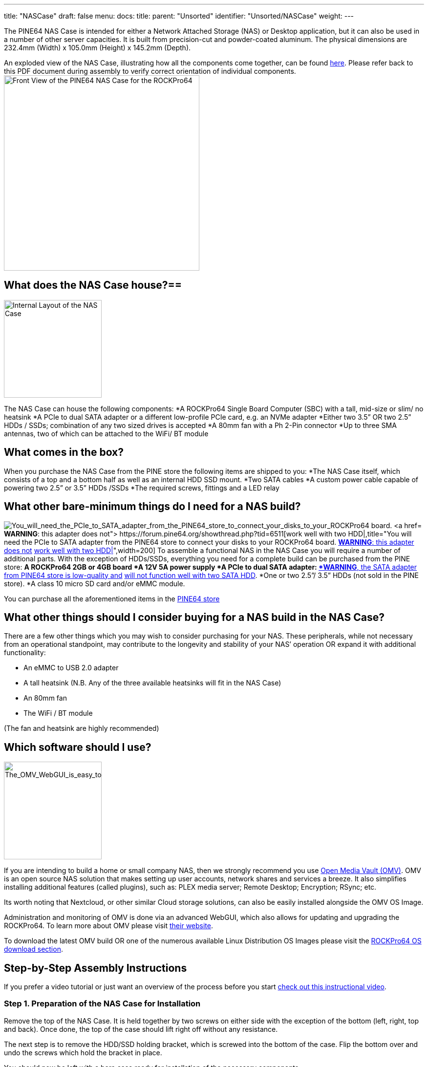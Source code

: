 ---
title: "NASCase"
draft: false
menu:
  docs:
    title:
    parent: "Unsorted"
    identifier: "Unsorted/NASCase"
    weight: 
---

The PINE64 NAS Case is intended for either a Network Attached Storage (NAS) or Desktop application, but it can also be used in a number of other server capacities. It is built from precision-cut and powder-coated aluminum. The physical dimensions are 232.4mm (Width) x 105.0mm (Height) x 145.2mm (Depth).

An exploded view of the NAS Case, illustrating how all the components come together, can be found http://files.pine64.org/doc/rockpro64/ROCKPro64%20NAS%20Case%20Exploded%20View%20Diagram.pdf[here]. Please refer back to this PDF document during assembly to verify correct orientation of individual components.
image:/documentation/images/NASCaseMain.png[Front View of the PINE64 NAS Case for the ROCKPro64,title="Front View of the PINE64 NAS Case for the ROCKPro64",width=400]

== What does the NAS Case house?==

image:/documentation/images/NAS_Case_internals.jpg[Internal Layout of the NAS Case,title="Internal Layout of the NAS Case",width=200]

The NAS Case can house the following components:
*A ROCKPro64 Single Board Computer (SBC) with a tall, mid-size or slim/ no heatsink
*A PCIe to dual SATA adapter or a different low-profile PCIe card, e.g. an NVMe adapter
*Either two 3.5” OR two 2.5” HDDs / SSDs; combination of any two sized drives is accepted
*A 80mm fan with a Ph 2-Pin connector
*Up to three SMA antennas, two of which can be attached to the WiFi/ BT module

== What comes in the box?

When you purchase the NAS Case from the PINE store the following items are shipped to you:
*The NAS Case itself, which consists of a top and a bottom half as well as an internal HDD SSD mount.
*Two SATA cables
*A custom power cable capable of powering two  2.5” or 3.5” HDDs /SSDs
*The required screws, fittings and a LED relay

== What other bare-minimum things do I need for a NAS build?

image:/documentation/images/PCIetoSATA.png[You_will_need_the_PCIe_to_SATA_adapter_from_the_PINE64_store_to_connect_your_disks_to_your_ROCKPro64 board. https://forum.pine64.org/showthread.php?tid=6932[*WARNING*: this adapter does not] https://forum.pine64.org/showthread.php?tid=6511[work well with two HDD|],title="You will need the PCIe to SATA adapter from the PINE64 store to connect your disks to your ROCKPro64 board. https://forum.pine64.org/showthread.php?tid=6932[*WARNING*: this adapter does not] https://forum.pine64.org/showthread.php?tid=6511[work well with two HDD|]",width=200]
To assemble a functional NAS in the NAS Case you will require a number of additional parts.
With the exception of HDDs/SSDs, everything you need for a complete build can be purchased from the PINE store:
*A ROCKPro64 2GB or 4GB board
*A 12V 5A power supply
*A PCIe to dual SATA adapter: https://forum.pine64.org/showthread.php?tid=6932[*WARNING*, the SATA adapter from PINE64 store is low-quality and] https://forum.pine64.org/showthread.php?tid=6511[will not function well with two SATA HDD].
*One or two 2.5”/ 3.5” HDDs (not sold in the PINE store).
*A class 10 micro SD card and/or eMMC module.

You can purchase all the aforementioned items in the https://www.pine64.org/?post_type=product[PINE64 store]

== What other things should I consider buying for a NAS build in the NAS Case?

There are a few other things which you may wish to consider purchasing for your NAS. These peripherals, while not necessary from an operational standpoint, may contribute to the longevity and stability of your NAS’ operation OR expand it with additional functionality:

* An eMMC to USB 2.0 adapter
* A tall heatsink (N.B. Any of the three available heatsinks will fit in the NAS Case)
* An 80mm fan
* The WiFi / BT module

(The fan and heatsink are highly recommended)

== Which software should I use?

image:/documentation/images/OMVGUI.png[The_OMV_WebGUI_is_easy_to_understand_but_also_very_robust._It_offers_easy_installation_of_plugins,_system administration and overview of available services,title="The OMV WebGUI is easy to understand but also very robust. It offers easy installation of plugins, system administration and overview of available services",width=200]

If you are intending to build a home or small company NAS, then we strongly recommend you use link:/documentation/ROCKPro64/Software/_index#OpenMediaVault[Open Media Vault (OMV)]. OMV is an open source NAS solution that makes setting up user accounts, network shares and services a breeze. It also simplifies installing additional features (called plugins), such as: PLEX media server; Remote Desktop; Encryption; RSync; etc.

Its worth noting that Nextcloud, or other similar Cloud storage solutions, can also be easily installed alongside the OMV OS Image.

Administration and monitoring of OMV is done via an advanced WebGUI, which also allows for updating and upgrading the ROCKPro64.
To learn more about OMV please visit https://www.openmediavault.org/[their website]. 

To download the latest OMV build OR one of the numerous available Linux Distribution OS Images please visit the link:/documentation/ROCKPro64/Software/_index[ROCKPro64 OS download section].

== Step-by-Step Assembly Instructions

If you prefer a video tutorial or just want an overview of the process before you start http://www.youtube.com/watch?v=_UeeklKo0Og[check out this instructional video].

=== Step 1. Preparation of the NAS Case for Installation

Remove the top of the NAS Case. It is held together by two screws on either side with the exception of the bottom (left, right, top and back). Once done, the top of the case should lift right off without any resistance.

The next step is to remove the HDD/SSD holding bracket, which is screwed into the bottom of the case. Flip the bottom over and undo the screws which hold the bracket in place.

You should now be left with a bare case ready for installation of the necessary components.

=== Step 2. Installing the ROCKPro64 into the NAS Case

image:/documentation/images/ROCKPro64inNASCase.jpg[Correct_Placement_of_the_ROCKPro64_in_the_empty_case,_with_Ethernet;_Power;_and_HDMI_at_the_back_of the NAS Case,title="Correct Placement of the ROCKPro64 in the empty case, with Ethernet; Power; and HDMI at the back of the NAS Case",width=300]
image:/documentation/images/FrontIO.png[Front IO with IR and LED relay installed,title="Front IO with IR and LED relay installed",width=300]
Make sure nothing is plugged into your ROCKPro64 - including a micro SD card.
If you intend to use a heatsink with your board then please install it now before proceeding. If you bought the heatsink from the Pine64 store it comes with thermal paste and/or a thermal pad. You can use one or the other (not both|). The thermal pad is easier to apply but the thermal paste should be better at cooling if properly applied.

Place your ROCKPro64 into the case with USB 2.0 and 3.0/C ports facing the front of the case. It should fit snugly and align with the port cut-outs in the case. Do not attempt at installing the board at an angle; insert it while holding it level and lowering it into the case.

Secure the board with 4x screws included in the see-through bag. Make sure that the board is held firmly in the case but do not overtighten the screws.

In the see-through bag you will also find a small semi-opaque plastic cylinder. This is the LED light lead and it should be installed from the outside of the case into the hole right over the reset (RST) switch. Simply press it into the hole until it sits tight.

If you wish to install an IRx receiver into your case then you should also place it into the IR socket at this stage. It should align with the cutout right above the power (PWR) switch.

=== Step 3 PCIe to SATA adapter and Cabling

image:/documentation/images/DC_Location.jpg[DC_header_on_the_ROCKPro64_for_the_power_cable,title="DC_header_on_the_ROCKPro64_for_the_power_cable",width=200]
image:/documentation/images/PCIeFittedSATAsockets.png[PCIe to SATA installed. Note the SATA connection orientation,title="PCIe to SATA installed. Note the SATA connection orientation",width=200]
With the board in place it's time to set up the PCIe to SATA adapter and do the cabling necessary to attach HDDs / SSDs.

Place the SATA Adapter into the PCIe slot on the ROCKPro64 board so that the holding bracket of the adapter faces the back of the case. In the back of the case there is a cutout for the PCIe adapter; some
variants of the PCIe dual SATA adapter can be configured for eSATA if need be, and the eSATA ports are accessible in the back of the case. By default, the internal SATA connectors are active on the adapter.

Secure the PCIe dual SATA Adapter with a single screw at the top of the bracket, in the back of the NAS Case.

This is the right time to plug in the SATA and custom power cable. The SATA cables plug into the ports on the top or front of the adapter while the power cable plugs into DC header located on the board  - just below the power jack, to the left of the Ethernet port (when viewed from front).

Have the cables hang outside the case or to the side for now so that they do not get in the way until they are needed.

=== Step 4. Installing HDDs / SSDs into the Holding Bracket

image:/documentation/images/Bracket_Orientation.png[Bracket Orientation in the NAS Case,title="Bracket Orientation in the NAS Case",width=300]

The next step is to install HDDs/ SSDs into their holding bracket; 2.5” drives need to be installed at the very bottom of the bracket while 3.5” drives are at the top of the the bracket.

For 2.5” drives make sure that the drives are oriented up and their SATA and power ports face the front of the NAS Case.

For 3.5” HDDs, make sure they are oriented up and their SATA and power ports face the right side of the NAS Case (towards the fan mounting location).

Each drive you mount in the holding bracket requires 4x screws which come supplied in the see-through bag. Make sure the drives are held in place firmly but do not over-tighten the screws.

Once the holding bracket is assembled and you have your drives mounted, please set it aside and proceed to the next step.

=== Step 5. Installing Extras (eMMC; WiFi BT module + SMA Antennas; 80mm Fan)

image:/documentation/images/80mmfan.png[The 80mm fan is a worthwhile addition to the NAS Case build,title="The 80mm fan is a worthwhile addition to the NAS Case build",width=200]

If you have additional peripherals, such as an eMMC or WiFi/BT module as well as the 80mm fan, then now is the right time to install them. If you have *none of the above*, please *proceed to step 6* of this guide.

The eMMC and WiFi/BT modules are fitted into their respective placements on the ROCKPro64 board - please consult the diagram for their correct installation.

If you intend to use external u.FL to SMA antennas in the NAS Case then this is also the time to install them into the case. In the back section of the case at the very top you will find three cut-outs where the SMA antennas can be fitted. Don’t plug the u.FL leads antenna leads into the WiFi/BT module just yet - instead wait until after the disk holding bracket is installed into the case (step 6).

The fan should be mounted on the right-hand side of the case. We suggest that the fan is oriented for negative pressure, blowing air out of the case rather than taking air in. (User:AlephNull disagrees and recommends a positive pressure configuration both to allow a filter to be placed over the intake to prevent dust ingress and because the cage on the outlet side of the fan helps keep the wiring for 3.5" disks away from the fan blades). For best cable management results, have the fan power lead face the front of the case so that it can easily be routed to its header located next to GPIO pins on the ROCKPro64.
The fan should be secured using 4x long screws (that fasten into bolts) which can be found in the see-through bag supplied with the NAS Case.
Plug in the fan at this stage of the installation and route the cable at the bottom of the front of the case.

=== Step 6. Installing the HDD / SSD Bracket and Routing Cables

image:/documentation/images/NASCAsewithdrives.jpg[Complete_assembly_of_the_NAS_Case,title="Complete_assembly_of_the_NAS_Case",width=300]
image:/documentation/images/TopViewAssembly.png[Top view of a complete NAS Case Assembly,title="Top view of a complete NAS Case Assembly",width=300]

Installing the HDD/SSD bracket into the case and wiring it up is the last step before closing up the case.

Place the bracket with the disks installed (from step 4) into the case. The bracket should line up with the guiding bolts and screw holes at the bottom of the case. The section of the bracket that holds 3.5” HDDs needs to face the left side of the case (when viewed from front) and should overhang the ROCKPro64 board slightly. The 3.5” SATA and power ports should face the right side of the case - where the fan mounts, while 2.5” SATA and power ports should face the front of the case.

With the bracket aligned, flip the bottom of the case over while holding the bracket in place. Screw it into place using 4x Phillips head screws that came included with the NAS Case.

The last thing remaining before the NAS Case can be screwed shut is routing SATA and power cables:
For 3.5” HDDs we suggest routing power and SATA cables underneath the drives, where 2.5” HDDs/SSDs would otherwise reside.

For 2.5” disks you have plenty of routing options as there is much space available. The most obvious route is straight over the disks, where the 3.5” HDDs would reside.

=== Step 7. Closing the NAS Case and Powering On your NAS

Almost there. All that's left to do is to screw together the NAS Case. Screw in the top front screws first followed by screws on either side of the case. Do the back screws last. There, you are done.

To power on your new NAS Case and HDDs all you need to do is to plug in power and Ethernet (This is obviously assuming that you are intending to use it as a NAS or a headless server).

== IO accessibility when the NAS Case is assembled

When the NAS Case is assembled and screwed shut these ROCKPro64 IO ports remain accessible:

* Micro SD slot
* USB 2.0
* USB 3.0 and USB type C
* Power and Reset switches
* The headphone and microphone jack
* Gigabit Ethernet port
* HDMI

